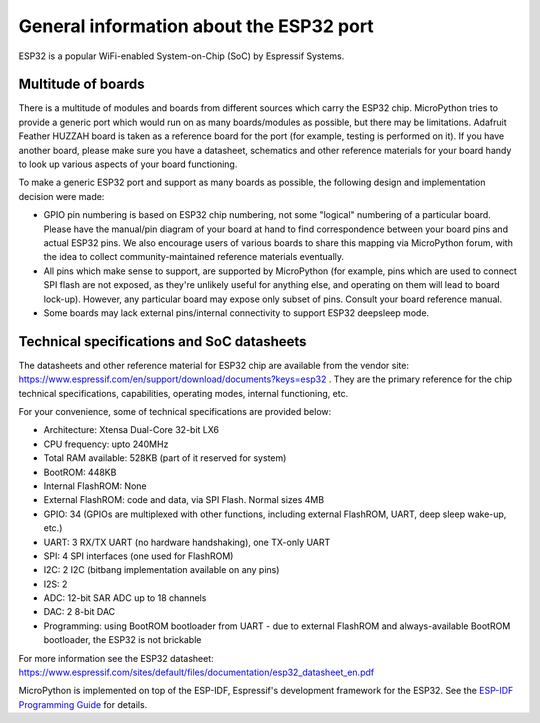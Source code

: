.. _esp32_general:

General information about the ESP32 port
==========================================

ESP32 is a popular WiFi-enabled System-on-Chip (SoC) by Espressif Systems.

Multitude of boards
-------------------

There is a multitude of modules and boards from different sources which carry
the ESP32 chip. MicroPython tries to provide a generic port which would run on
as many boards/modules as possible, but there may be limitations. Adafruit
Feather HUZZAH board is taken as a reference board for the port (for example,
testing is performed on it). If you have another board, please make sure you
have a datasheet, schematics and other reference materials for your board
handy to look up various aspects of your board functioning.

To make a generic ESP32 port and support as many boards as possible,
the following design and implementation decision were made:

* GPIO pin numbering is based on ESP32 chip numbering, not some "logical"
  numbering of a particular board. Please have the manual/pin diagram of your board
  at hand to find correspondence between your board pins and actual ESP32 pins.
  We also encourage users of various boards to share this mapping via MicroPython
  forum, with the idea to collect community-maintained reference materials
  eventually.
* All pins which make sense to support, are supported by MicroPython
  (for example, pins which are used to connect SPI flash
  are not exposed, as they're unlikely useful for anything else, and
  operating on them will lead to board lock-up). However, any particular
  board may expose only subset of pins. Consult your board reference manual.
* Some boards may lack external pins/internal connectivity to support
  ESP32 deepsleep mode.


Technical specifications and SoC datasheets
-------------------------------------------

The datasheets and other reference material for ESP32 chip are available
from the vendor site: https://www.espressif.com/en/support/download/documents?keys=esp32 .
They are the primary reference for the chip technical specifications, capabilities,
operating modes, internal functioning, etc.

For your convenience, some of technical specifications are provided below:

* Architecture: Xtensa Dual-Core 32-bit LX6
* CPU frequency: upto 240MHz
* Total RAM available: 528KB (part of it reserved for system)
* BootROM: 448KB
* Internal FlashROM: None
* External FlashROM: code and data, via SPI Flash. Normal sizes 4MB
* GPIO: 34 (GPIOs are multiplexed with other functions, including
  external FlashROM, UART, deep sleep wake-up, etc.)
* UART: 3 RX/TX UART (no hardware handshaking), one TX-only UART
* SPI: 4 SPI interfaces (one used for FlashROM)
* I2C: 2 I2C (bitbang implementation available on any pins)
* I2S: 2
* ADC: 12-bit SAR ADC up to 18 channels
* DAC: 2  8-bit DAC
* Programming: using BootROM bootloader from UART - due to external FlashROM
  and always-available BootROM bootloader, the ESP32 is not brickable
 
For more information see the ESP32 datasheet: https://www.espressif.com/sites/default/files/documentation/esp32_datasheet_en.pdf 

MicroPython is implemented on top of the ESP-IDF, Espressif's development 
framework for the ESP32. See the `ESP-IDF Programming Guide <https://docs.espressif.com/projects/esp-idf/en/latest/index.html>`_ 
for details.
